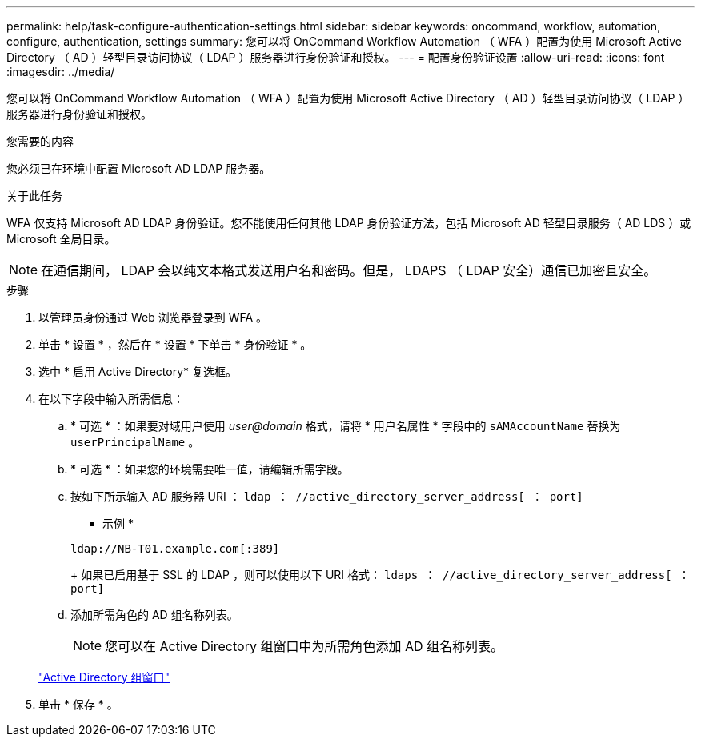 ---
permalink: help/task-configure-authentication-settings.html 
sidebar: sidebar 
keywords: oncommand, workflow, automation, configure, authentication, settings 
summary: 您可以将 OnCommand Workflow Automation （ WFA ）配置为使用 Microsoft Active Directory （ AD ）轻型目录访问协议（ LDAP ）服务器进行身份验证和授权。 
---
= 配置身份验证设置
:allow-uri-read: 
:icons: font
:imagesdir: ../media/


[role="lead"]
您可以将 OnCommand Workflow Automation （ WFA ）配置为使用 Microsoft Active Directory （ AD ）轻型目录访问协议（ LDAP ）服务器进行身份验证和授权。

.您需要的内容
您必须已在环境中配置 Microsoft AD LDAP 服务器。

.关于此任务
WFA 仅支持 Microsoft AD LDAP 身份验证。您不能使用任何其他 LDAP 身份验证方法，包括 Microsoft AD 轻型目录服务（ AD LDS ）或 Microsoft 全局目录。


NOTE: 在通信期间， LDAP 会以纯文本格式发送用户名和密码。但是， LDAPS （ LDAP 安全）通信已加密且安全。

.步骤
. 以管理员身份通过 Web 浏览器登录到 WFA 。
. 单击 * 设置 * ，然后在 * 设置 * 下单击 * 身份验证 * 。
. 选中 * 启用 Active Directory* 复选框。
. 在以下字段中输入所需信息：
+
.. * 可选 * ：如果要对域用户使用 _user@domain_ 格式，请将 * 用户名属性 * 字段中的 `sAMAccountName` 替换为 `userPrincipalName` 。
.. * 可选 * ：如果您的环境需要唯一值，请编辑所需字段。
.. 按如下所示输入 AD 服务器 URI ： `ldap ： //active_directory_server_address[ ： port]`
+
* 示例 *

+
[listing]
----
ldap://NB-T01.example.com[:389]
----
+
如果已启用基于 SSL 的 LDAP ，则可以使用以下 URI 格式： `ldaps ： //active_directory_server_address[ ： port]`

.. 添加所需角色的 AD 组名称列表。
+

NOTE: 您可以在 Active Directory 组窗口中为所需角色添加 AD 组名称列表。

+
link:reference-active-directory-groups-window.html["Active Directory 组窗口"]



. 单击 * 保存 * 。

